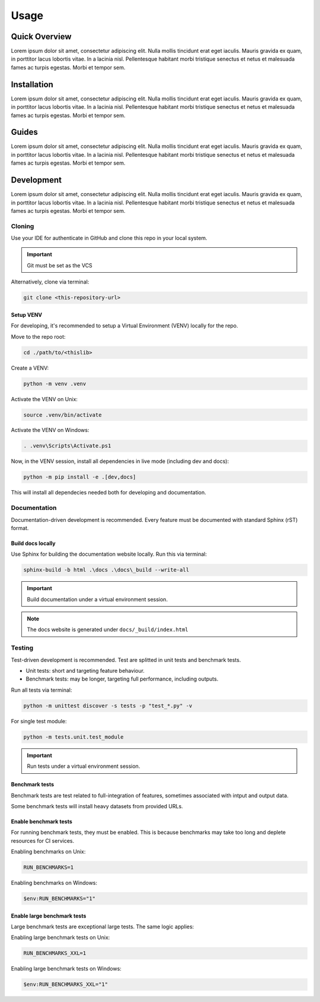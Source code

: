 Usage
############################################

.. _quickview:

Quick Overview
********************************************

.. develop some entry notes [CHANGE THIS]:

Lorem ipsum dolor sit amet, consectetur adipiscing elit.
Nulla mollis tincidunt erat eget iaculis.
Mauris gravida ex quam, in porttitor lacus lobortis vitae.
In a lacinia nisl. Pellentesque habitant morbi tristique senectus
et netus et malesuada fames ac turpis egestas. Morbi et tempor sem.

.. _installation:

Installation
********************************************

.. develop installation instructions [CHANGE THIS]:

Lorem ipsum dolor sit amet, consectetur adipiscing elit.
Nulla mollis tincidunt erat eget iaculis.
Mauris gravida ex quam, in porttitor lacus lobortis vitae.
In a lacinia nisl. Pellentesque habitant morbi tristique senectus
et netus et malesuada fames ac turpis egestas. Morbi et tempor sem.

.. _guides:

Guides
********************************************

.. develop guiding instructions [CHANGE THIS]:

Lorem ipsum dolor sit amet, consectetur adipiscing elit.
Nulla mollis tincidunt erat eget iaculis.
Mauris gravida ex quam, in porttitor lacus lobortis vitae.
In a lacinia nisl. Pellentesque habitant morbi tristique senectus
et netus et malesuada fames ac turpis egestas. Morbi et tempor sem.


.. _development:

Development
********************************************

.. develop development instructions [CHANGE THIS]:

Lorem ipsum dolor sit amet, consectetur adipiscing elit.
Nulla mollis tincidunt erat eget iaculis.
Mauris gravida ex quam, in porttitor lacus lobortis vitae.
In a lacinia nisl. Pellentesque habitant morbi tristique senectus
et netus et malesuada fames ac turpis egestas. Morbi et tempor sem.

Cloning
============================================
Use your IDE for authenticate in GitHub and clone this repo
in your local system.

.. important::

   Git must be set as the VCS

Alternatively, clone via terminal:

.. code-block:: console

    git clone <this-repository-url>


Setup VENV
--------------------------------------------
For developing, it's recommended to setup a
Virtual Environment (VENV) locally for the repo.

Move to the repo root:

.. code-block:: console

    cd ./path/to/<thislib>

Create a VENV:

.. code-block:: console

    python -m venv .venv

Activate the VENV on Unix:

.. code-block:: console

    source .venv/bin/activate

Activate the VENV on Windows:

.. code-block:: console

    . .venv\Scripts\Activate.ps1

Now, in the VENV session, install all
dependencies in live mode (including dev and docs):

.. code-block:: console

    python -m pip install -e .[dev,docs]

This will install all dependecies needed both for
developing and documentation.

Documentation
============================================

.. develop documentation instructions [CHANGE THIS]:

Documentation-driven development is recommended.
Every feature must be documented with standard
Sphinx (rST) format.

Build docs locally
--------------------------------------------
Use Sphinx for building the documentation website
locally. Run this via terminal:

.. code-block:: console

    sphinx-build -b html .\docs .\docs\_build --write-all

.. important::

   Build documentation under a virtual environment session.


.. note::

   The docs website is generated under ``docs/_build/index.html``


Testing
============================================

.. develop testing instructions [CHANGE THIS]:

Test-driven development is recommended.
Test are splitted in unit tests and benchmark tests.

* Unit tests: short and targeting feature behaviour.
* Benchmark tests: may be longer,
  targeting full performance, including outputs.


Run all tests via terminal:

.. code-block:: console

    python -m unittest discover -s tests -p "test_*.py" -v


For single test module:

.. code-block:: console

    python -m tests.unit.test_module


.. important::

   Run tests under a virtual environment session.


Benchmark tests
--------------------------------------------
Benchmark tests are test related to full-integration
of features, sometimes associated with intput and
output data.

Some benchmark tests will install heavy datasets
from provided URLs.

Enable benchmark tests
--------------------------------------------
For running benchmark tests, they must be enabled.
This is because benchmarks may take too long and
deplete resources for CI services.


Enabling benchmarks on Unix:

.. code-block:: console

    RUN_BENCHMARKS=1


Enabling benchmarks on Windows:

.. code-block:: console

    $env:RUN_BENCHMARKS="1"


Enable large benchmark tests
--------------------------------------------
Large benchmark tests are exceptional large tests.
The same logic applies:

Enabling large benchmark tests on Unix:

.. code-block:: console

    RUN_BENCHMARKS_XXL=1


Enabling large benchmark tests on Windows:

.. code-block:: console

    $env:RUN_BENCHMARKS_XXL="1"

